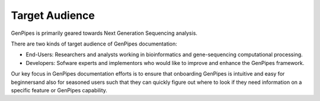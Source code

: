 .. _doc_target_audience:

Target Audience
===============

GenPipes is primarily geared towards Next Generation Sequencing analysis. 

There are two kinds of target audience of GenPipes documentation:

* End-Users: Researchers and analysts working in bioinformatics and gene-sequencing computational processing.
* Developers: Sofware experts and implementors who would like to improve and enhance the GenPipes framework.

Our key focus in GenPipes documentation efforts is to ensure that onboarding GenPipes is intuitive and easy for beginnersand also for seasoned users such that they can quickly figure out where to look if they need information on a specific feature or GenPipes capability.
